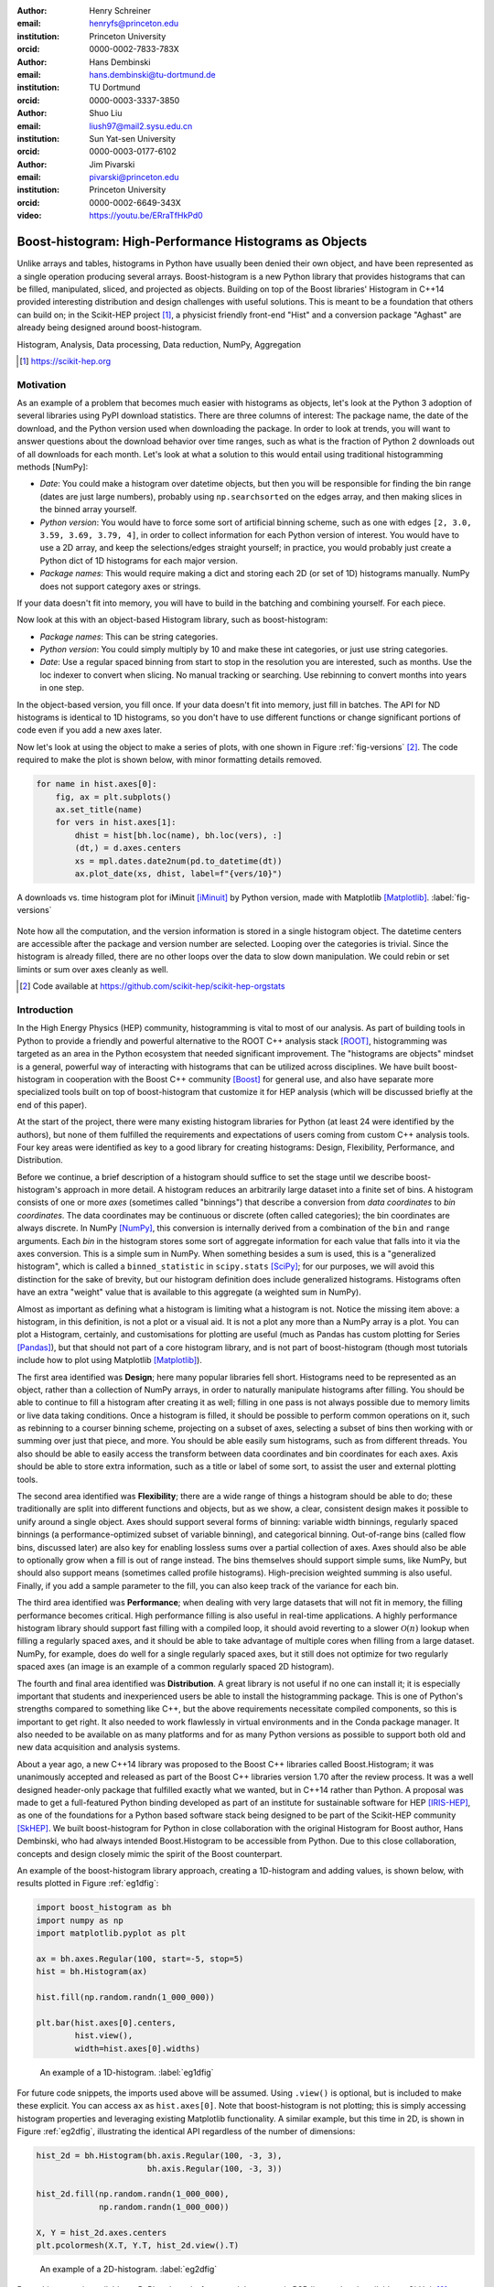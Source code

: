 :author: Henry Schreiner
:email: henryfs@princeton.edu
:institution: Princeton University
:orcid: 0000-0002-7833-783X

:author: Hans Dembinski
:email: hans.dembinski@tu-dortmund.de
:institution: TU Dortmund
:orcid: 0000-0003-3337-3850

:author: Shuo Liu
:email: liush97@mail2.sysu.edu.cn
:institution: Sun Yat-sen University
:orcid: 0000-0003-0177-6102

:author: Jim Pivarski
:email: pivarski@princeton.edu
:institution: Princeton University
:orcid: 0000-0002-6649-343X

:video: https://youtu.be/ERraTfHkPd0

-------------------------------------------------------
Boost-histogram: High-Performance Histograms as Objects
-------------------------------------------------------

.. class:: abstract

    Unlike arrays and tables, histograms in Python have usually been denied
    their own object, and have been represented as a single operation producing
    several arrays. Boost-histogram is a new Python library that provides
    histograms that can be filled, manipulated, sliced, and projected as
    objects. Building on top of the Boost libraries' Histogram in C++14
    provided interesting distribution and design challenges with useful
    solutions. This is meant to be a foundation that others can build on; in
    the Scikit-HEP project [#]_, a physicist friendly front-end "Hist" and a
    conversion package "Aghast" are already being designed around
    boost-histogram.

.. class:: keywords

   Histogram, Analysis, Data processing, Data reduction, NumPy, Aggregation

.. [#] https://scikit-hep.org

Motivation
----------

As an example of a problem that becomes much easier with histograms as objects, let's look at the Python 3 adoption of several libraries using PyPI download statistics. There are three columns of interest: The package name, the date of the download, and the Python version used when downloading the package. In order to look at trends, you will want to answer questions about the download behavior over time ranges, such as what is the fraction of Python 2 downloads out of all downloads for each month. Let's look at what a solution to this would entail using traditional histogramming methods [NumPy]:

* *Date*: You could make a histogram over datetime objects, but then you will be responsible for finding the bin range (dates are just large numbers), probably using ``np.searchsorted`` on the edges array, and then making slices in the binned array yourself.
* *Python version*: You would have to force some sort of artificial binning scheme, such as one with edges ``[2, 3.0, 3.59, 3.69, 3.79, 4]``, in order to collect information for each Python version of interest. You would have to use a 2D array, and keep the selections/edges straight yourself; in practice, you would probably just create a Python dict of 1D histograms for each major version.
* *Package names*: This would require making a dict and storing each 2D (or set of 1D) histograms manually. NumPy does not support category axes or strings.

If your data doesn't fit into memory, you will have to build in the batching and combining yourself. For each piece.

Now look at this with an object-based Histogram library, such as boost-histogram:

* *Package names*: This can be string categories.
* *Python version*:  You could simply multiply by 10 and make these int categories, or just use string categories.
* *Date*: Use a regular spaced binning from start to stop in the resolution you are interested, such as months. Use the loc indexer to convert when slicing. No manual tracking or searching. Use rebinning to convert months into years in one step.

In the object-based version, you fill once. If your data doesn't fit into memory, just fill in batches. The API for ND histograms is identical to 1D histograms, so you don't have to use different functions or change significant portions of code  even if you add a new axes later.

Now let's look at using the object to make a series of plots, with one shown in Figure :ref:`fig-versions` [#]_. The code required to make the plot is shown below, with minor formatting details removed.

.. code-block:: python

    for name in hist.axes[0]:
        fig, ax = plt.subplots()
        ax.set_title(name)
        for vers in hist.axes[1]:
            dhist = hist[bh.loc(name), bh.loc(vers), :]
            (dt,) = d.axes.centers
            xs = mpl.dates.date2num(pd.to_datetime(dt))
            ax.plot_date(xs, dhist, label=f"{vers/10}")


.. figure:: histogram_iminuit.pdf
   :align: center
   :figclass: w
   :scale: 50%

   A downloads vs. time histogram plot for iMinuit [iMinuit]_ by Python version, made with Matplotlib [Matplotlib]_. :label:`fig-versions`

Note how all the computation, and the version information is stored in a single histogram object. The datetime centers are accessible after the package and version number are selected. Looping over the categories is trivial. Since the histogram is already filled, there are no other loops over the data to slow down manipulation. We could rebin or set limints or sum over axes cleanly as well.

.. [#] Code available at https://github.com/scikit-hep/scikit-hep-orgstats

Introduction
------------

.. Why is it necessary to come up with a histogram library?

In the High Energy Physics (HEP) community, histogramming is vital to most of our analysis. As part of building tools in Python to provide a friendly and powerful alternative to the ROOT C++ analysis stack [ROOT]_, histogramming was targeted as an area in the Python ecosystem that needed significant improvement. The "histograms are objects" mindset is a general, powerful way of interacting with histograms that can be utilized across disciplines. We have built boost-histogram in cooperation with the Boost C++ community [Boost]_ for general use, and also have separate more specialized tools built on top of boost-histogram that customize it for HEP analysis (which will be discussed briefly at the end of this paper).

At the start of the project, there were many existing histogram libraries for Python (at least 24 were identified by the authors), but none of them fulfilled the requirements and expectations of users coming from custom C++ analysis tools. Four key areas were identified as key to a good library for creating histograms: Design, Flexibility, Performance, and Distribution.

Before we continue, a brief description of a histogram should suffice to set the stage until we describe boost-histogram's approach in more detail. A histogram reduces an arbitrarily large dataset into a finite set of bins. A histogram consists of one or more *axes* (sometimes called "binnings") that describe a conversion from *data coordinates* to *bin coordinates*. The data coordinates may be continuous or discrete (often called categories); the bin coordinates are always discrete. In NumPy [NumPy]_, this conversion is internally derived from a combination of the ``bin`` and ``range`` arguments. Each *bin* in the histogram stores some sort of aggregate information for each value that falls into it via the axes conversion. This is a simple sum in NumPy. When something besides a sum is used, this is a "generalized histogram", which is called a ``binned_statistic`` in ``scipy.stats`` [SciPy]_; for our purposes, we will avoid this distinction for the sake of brevity, but our histogram definition does include generalized histograms. Histograms often have an extra "weight" value that is available to this aggregate (a weighted sum in NumPy).

Almost as important as defining what a histogram is limiting what a histogram is not. Notice the missing item above: a histogram, in this definition, is not a plot or a visual aid. It is not a plot any more than a NumPy array is a plot. You can plot a Histogram, certainly, and customisations for plotting are useful (much as Pandas has custom plotting for Series [Pandas]_), but that should not part of a core histogram library, and is not part of boost-histogram (though most tutorials include how to plot using Matplotlib [Matplotlib]_).

The first area identified was **Design**; here many popular libraries fell short. Histograms need to be represented as an object, rather than a collection of NumPy arrays, in order to naturally manipulate histograms after filling. You should be able to continue to fill a histogram after creating it as well; filling in one pass is not always possible due to memory limits or live data taking conditions. Once a histogram is filled, it should be possible to perform common operations on it, such as rebinning to a courser binning scheme, projecting on a subset of axes, selecting a subset of bins then working with or summing over just that piece, and more. You should be able easily sum histograms, such as from different threads. You also should be able to easily access the transform between data coordinates and bin coordinates for each axes. Axis should be able to store extra information, such as a title or label of some sort, to assist the user and external plotting tools.

The second area identified was **Flexibility**; there are a wide range of things a histogram should be able to do; these traditionally are split into different functions and objects, but as we show, a clear, consistent design makes it possible to unify around a single object. Axes should support several forms of binning: variable width binnings, regularly spaced binnings (a performance-optimized subset of variable binning), and categorical binning. Out-of-range bins (called flow bins, discussed later) are also key for enabling lossless sums over a partial collection of axes. Axes should also be able to optionally grow when a fill is out of range instead. The bins themselves should support simple sums, like NumPy, but should also support means (sometimes called profile histograms). High-precision weighted summing is also useful. Finally, if you add a sample parameter to the fill, you can also keep track of the variance for each bin.

The third area identified was **Performance**; when dealing with very large datasets that will not fit in memory, the filling performance becomes critical. High performance filling is also useful in real-time applications. A highly performance histogram library should support fast filling with a compiled loop, it should avoid reverting to a slower :math:`\mathcal{O}(n)` lookup when filling a regularly spaced axes, and it should be able to take advantage of multiple cores when filling from a large dataset. NumPy, for example, does do well for a single regularly spaced axes, but it still does not optimize for two regularly spaced axes (an image is an example of a common regularly spaced 2D histogram).

The fourth and final area identified was **Distribution**. A great library is not useful if no one can install it; it is especially important that students and inexperienced users be able to install the histogramming package. This is one of Python's strengths compared to something like C++, but the above requirements necessitate compiled components, so this is important to get right. It also needed to work flawlessly in virtual environments and in the Conda package manager. It also needed to be available on as many platforms and for as many Python versions as possible to support both old and new data acquisition and analysis systems.

.. History

About a year ago, a new C++14 library was proposed to the Boost C++ libraries called Boost.Histogram; it was unanimously accepted and released as part of the Boost C++ libraries version 1.70 after the review process. It was a well designed header-only package that fulfilled exactly what we wanted, but in C++14 rather than Python. A proposal was made to get a full-featured Python binding developed as part of an institute for sustainable software for HEP [IRIS-HEP]_, as one of the foundations for a Python based software stack being designed to be part of the Scikit-HEP community [SkHEP]_. We built boost-histogram for Python in close collaboration with the original Histogram for Boost author, Hans Dembinski, who had always intended Boost.Histogram to be accessible from Python. Due to this close collaboration, concepts and design closely mimic the spirit of the Boost counterpart.

An example of the boost-histogram library approach, creating a 1D-histogram and adding values, is shown below, with results plotted in Figure :ref:`eg1dfig`:

.. code-block:: python

  import boost_histogram as bh
  import numpy as np
  import matplotlib.pyplot as plt

  ax = bh.axes.Regular(100, start=-5, stop=5)
  hist = bh.Histogram(ax)

  hist.fill(np.random.randn(1_000_000))

  plt.bar(hist.axes[0].centers,
          hist.view(),
          width=hist.axes[0].widths)


.. figure:: histogram_example_1d.pdf

   An example of a 1D-histogram. :label:`eg1dfig`

For future code snippets, the imports used above will be assumed. Using ``.view()`` is optional, but is included to make these explicit.
You can access ``ax`` as ``hist.axes[0]``. Note that boost-histogram is not plotting; this is simply accessing histogram properties and leveraging existing Matplotlib functionality. A similar example, but this time in 2D, is shown in Figure :ref:`eg2dfig`, illustrating the identical API regardless of the number of dimensions:

.. code-block:: python

  hist_2d = bh.Histogram(bh.axis.Regular(100, -3, 3),
                         bh.axis.Regular(100, -3, 3))

  hist_2d.fill(np.random.randn(1_000_000),
               np.random.randn(1_000_000))

  X, Y = hist_2d.axes.centers
  plt.pcolormesh(X.T, Y.T, hist_2d.view().T)

.. figure:: histogram_example_2d.pdf

   An example of a 2D-histogram. :label:`eg2dfig`

Boost-histogram is available on PyPI and conda-forge, and the source is BSD licensed and available on GitHub [#]_. Extensive documentation is available on ReadTheDocs [#]_.

.. [#] https://github.com/scikit-hep/boost-histogram
.. [#] https://boost-histogram.readthedocs.io

The Design of a Histogram
-------------------------

.. figure:: histogram_design.pdf

   The components of a histogram, shown for a 2D histogram.  :label:`histfig`

Let's revisit our description of a histogram, this time mapping boost-histogram components to each piece. See Figure :ref:`histfig` for an example of how these visually fit together to create an 2D histogram.

The components in a bin are the smallest atomic piece of boost-histogram, and are called **Accumulators**. Four such accumulators are available. ``Sum`` just provides a high-accuracy floating point sum using the Neumaier algorithm [Neu74]_, and is automatically used for floating point histograms. ``WeightedSum`` provides an extra term to allow sample sizes to be given. ``Mean`` stores a mean instead of a sum, created what is sometimes called a "profile histogram". And ``WeightedMean`` adds an extra term allowing the user to provide samples. Accumulators are like a 0D or scalar histogram, much like dtypes are like 0D scalar arrays in NumPy.

The above accumulators are then provided in a container called a **Storage**, of which boost-histogram provides several. The available storages include choices for the four accumulators listed above (the storage using ``Sum`` is just called ``Double()``, and is the default; unlike the other accumulator-based storages it provides a simple NumPy array rather than a specialized record array when viewed). Other storages include ``Int64()``, which stores integers directly, ``AtomicInt64``, which stores atomic integers, so can be filled from different threads concurrently, and ``Unlimited()``. which is a special growing storage that offers a no-overflow guarantee and automatically uses the least possible amount of memory for a dense uniform array of counters, which is very helpful for high-dimensional histograms. It also automatically converts to doubles if filled with a weighted fill or scaled by a float.

The next piece of a histogram is an **Axis**. A ``Regular`` axis describes an evenly spaced binning with start and end points, and takes advantage of the simplicity of the transform to provide :math:`\mathcal{O}(1)` computational complexity. You can also provide a **Transform** for a ``Regular`` axes; this is a pair of C function pointers (possibly generated by a JIT compiler [Numba]_) that can apply a function to the transform, allowing for things like log-scale axes to be supported at the same sort of complexity as a ``Regular`` axis. Several common transforms are supplied, including log and power spacings. You can also supply a list of bin edges with a ``Variable`` axis. If you want discrete axes, ``Integer`` provides a slightly simpler version of a ``Regular`` axes, and ``IntCategory``/``StrCategory`` provide true non-continuous categorical axes for arbitrary integers or strings, respectively. Most axes have configurable end behaviors for when a value is encountered by a fill that is outside the range described by the axis, allowing underflow/overflow bins to be turned off, or replaced with growing bins. All axes also have a metadata slot that can store arbitrary Python objects for each axis; no special meaning is applied by boost-histogram, but these can be used for titles, units, or other information.

An example of a custom transform applied to a ``Regular`` axis is shown below using Numba to create C pointers; any ctypes pointer is accepted.

.. code-block:: python

    import numba

    @numba.cfunc(numba.float64(numba.float64))
    def exp(x):
        return math.exp(x)

    @numba.cfunc(numba.float64(numba.float64))
    def log(x):
        return math.log(x)

    transform_log = bh.axis.transform.Function(log, exp)

    bh.axis.Regular(10, 1, 4, transform=transform_log)

You need to provide both directions in the transform, so that boost-histogram can add values to bins and find bin edges. Note: don't actually use exactly this code; there is a ``bh.axis.transform.log`` already compiled in the library.


A **Histogram** is the combination of a storage and one or more axes. Histograms always manage their own memory, though they provide a view of that storage to Python via the buffer protocol and NumPy. Histograms have the same API regardless of whether they have one axes or thirty-two, and they have a rich set of interactions defined, which will be the topic of the next section. This is an incredibly flexible design; you can orthogonally combine any mixture of axes and storages with associated accumulators, and in the future, new axes types or accumulators and storages can be added.


Interactions with a Histogram
-----------------------------

A Histogram supports a variety of operations, many of which use Python's syntax to be expressed naturally and succinctly. Histograms can be added, copied, pickled (special attention was paid to ensure even accumulator storages are pickled quickly and efficiently), and used most places a NumPy array is accepted. Scaling a histogram can be done simply by using Python's multiplication and division operators.

.. NumPy

Conversion to a NumPy array was carefully designed to provide a comfortable interface for Python users. The "flow" bins, which are the bins that are used when an event is encountered outside the range of the current axis, are an essential feature for partial summations. These extra bins are not as common in NumPy based analyses (though you can create flow bins manually in NumPy by using :math:`\pm\infty`), so these generally are not needed or expected when converting to an array. The array interface and all external methods do not include flow bins by default, but they can be activated by passing ``flow=True`` to any of the methods that could be affected by flow bins. You can directly access a view of the data without flow bins with ``.view()``, and you can include flow bins with ``.view(flow=True)``. The stride system is descriptive enough to avoid needing to copy memory in either case. Views of accumulator storages are NumPy record arrays, enhanced with property-based access for the fields as well as common computed properties, like the variance. Finally, there is an explicit ``.to_numpy()`` method that returns the same tuple you would get if you used one of the ``np.histogram`` functions.

.. Axes

Axes are presented as a property returning an enhanced tuple. You can use access any method or property on all axes at once directly from the ``AxesTuple``. Array properties (like edges) are returned in a shape that is ready for broadcasting, allowing natural manipulations directly on the returned values. For example, the following snippet computes the density of a histogram, regardless of the number of dimensions:

.. code-block:: python

    # Compute the "volume" of each bin (useful for 2D+)
    volumes = np.prod(hist.axes.widths, axis=0)

    # Compute the density of each bin
    density = hist.view() / hist.sum() / volumes


Unified Histogram Indexing
==========================


Indexing in boost-histogram, based on a proposal called Unified Histogram Indexing (UHI) [#]_, allows NumPy-like slicing and is based on tags that can be used cross-library. They can be used to select items from axes, sum over axes, and slice as well, in either data or bin coordinates. One of the benefits of the axes based design is that selections that traditionally would have required multiple histograms now can simply be represented as an axes in a single histogram and then UHI is used to select the subset of interest.

.. [#] https://boost-histogram.readthedocs.io/en/latest/usage/indexing.html

The key design is that any indexing expression valid in both NumPy and boost-histogram should return the same thing regardless of whether you have converted the histogram into an array via ``.view()`` or ``np.asarray`` or not. Freedom to access the unique parts of boost-histogram are only granted through syntax that is not valid on a NumPy array. This is done through special tags that are not valid in NumPy indexing. These tags do not depend on the internals of boost-histogram, however, and could be written by a user or come from a different library; the are mostly simple callables, with minor additions to make their `repr`'s look nicer.

There are several tags provided: ``bh.loc(float)`` converts a data-coordinate into bin coordinates, and supports addition/subtraction. For example, ``hist[bh.loc(2.0) + 2]`` would find the bin number containing 2.0, then add two to it. There are also ``bh.underflow`` and ``bh.overflow`` tags for accessing the flow bins.

Slicing is supported, and works much like NumPy, though it does return a new Histogram object. You can use tags when slicing. A single value, when mixed with a slice, will select out a single value from the axes and remove it, just like it would in NumPy (you will see later why this is very useful). Most interesting, though, is the third parameter of a slice - normally called the step. Stepping in histograms is not supported, as that would be a set of non-continuous but non-discrete bins; but you can pass two different types of tags in. The first is a "rebinning" tag, which can modify the axis -- ``bh.rebin(2)`` would double the size of the bins. The second is a reduction, of which ``bh.sum`` is provided; this reduces the bins along an axes to a scalar and removes the axes; ``builtins.sum`` will trigger this behavior as well. User provided functions will eventually work here, as well. Endpoints on these special operations are important; leaving off the endpoints will include the flow bins, including the endpoints will remove the flow bins. So ``hist[::sum]`` will sum over the entire histogram, including the flow bins, and ``hist[0:len:sum]`` will sum over the contents of the histogram, not including the flow bin. Note that Python's `len` is a perfectly valid in this system - start and stop tags are simply callables that accept an axis and return an index from ``-1`` (underflow bin) to ``len(axis)+1`` (overflow bin), and axes support ``len()``.

Setting is also supported, and comes with one more nice feature. When you set a histogram with an array and one or more endpoints are empty and include a flow bin, you have two options; you can either match the inner size, which will leave the flow bin(s) alone, or you can match the total size, which will fill the flow bins too. For example, in the following snippet the array can be either size 10 or size 12:

.. code-block:: python

    hist = bh.Histogram(bh.axis.Regular(10, 0, 1))
    hist[:] = np.arange(10) # Fills regular bins
    hist[:] = np.arange(12) # Fills flow bins too


You can force the flow bins to be explicitly excluded if you want to by adding endpoints to the slice:

.. code-block:: python

    hist[0:len] = np.arange(10)

Finally, for advanced indexing, dictionaries are supported, where the key is the axis number. This allows easy access into a large number of axes, or simple programmatic access. With dictionary-based indexing, Ellipsis are not required. There is also a ``.project(*axes)`` method, which allows you to sum over all axes except the ones listed, which is the inverse to listing ``::sum`` operations on the axes you want to remove.

Performance when Filling
------------------------

.. We need the colwidths-auto to workaround bugs in docutils tables.
   Without the class, it will trigger a %, but the visit_paragraph is
   never called on the first item in the header, causes it to break the
   title. If you leave it off, it misses the *entire* title section.

.. class:: colwidths-auto

.. table:: Comparison of several filling methods and NumPy. BH stands for boost-histogram object mode (as seen above). BHNP stands for boost-histogram NumPy clone, which provides the same interface as NumPy but powered by Boost.Histogram calculations. Multithreaded was obtained by passing ``threads=8`` while filling. The X column is a comparison against NumPy. Measurements done on an 8 core 16 MBP, 2.4 GHz, Regular binning, 10M values, 32-bit floats. :label:`perftable`

   ============ =================== ====== =================== =====
    Setup         Single threaded     X       Multithreaded      X
   ============ =================== ====== =================== =====
   NumPy 1D     74.5 ± 2.4 ms       1
   BH 1D        41.6 ± 0.7 ms       1.8    13.3 ± 0.2 ms       5.5
   BHNP 1D      43.1 ± 0.8 ms       1.7    13.8 ± 0.2 ms       5.4
   NumPy 2D     874 ± 22 ms         1
   BH 2D        77.6 ± 0.6 ms       11     28.7 ± 0.7 ms       30
   BHNP 2D      85 ± 3 ms           10     29.6 ± 0.5 ms       29
   ============ =================== ====== =================== =====


A histogram can be viewed as a lossy data compression tool; you lose the exact
details of each data point, but you have a have a representation that does not
depend on the number of data points and has several very useful properties for
computation.  One common use beyond plotting is distribution fitting; you can
fit an arbitrarily large number of data points to a distribution as long as you
choose a binning dense enough to capture the details of your distribution
function. The performance of the fit is based on the number of bins, rather
than the number of measurements made. Many distribution fitting packages
available outside of HEP, such as lmfit [LMFIT]_, are designed to work with
binned data, and binned fits are common in HEP as well.

Filling performance was a key design goal for boost-histogram. In Table :ref:`perftable` you can see a comparison of filling methods with NumPy. The first comparison, a 1D histogram, shows a nearly 2x speedup compared to NumPy on a single core. For a 1D ``Regular`` axes, NumPy has a custom fill routine that takes advantage of the regular binning to avoid an edge lookup. If you use multiple cores, you can get an extra 2x-4x speedup. Note that histogramming is not trivial to parallelize. Internally, boost-histogram is just using simple Python threading and relying on releasing the GIL while it fills multiple histograms; the histograms are then added into your current histogram. The overhead of doing the copy must be small compared to the fill being done.

If we move down the table to the 2D case, you will see Boost-histogram pull away from NumPy's 2D regular bin edge lookup with an over 10x speedup. This can be further improved to about 30x using threads. In both cases, boost-histogram is not actually providing specialized code for the 1D or 2D cases; it is the same variadic vector that it would use for any number and any mixture of axes. So you can expect excellent performance that scales well with the complexity of your problem.

The rows labeled "BHNP" deserve special mention. A special module is provided, `bh.numpy`, that contains functions that exactly mimic the functions in NumPy. They even use a special, internal axes type that mimics NumPy's special handling of the final upper edge, including it in the final bin. You can use it as a drop-in replacement for the histogram functions in NumPy, and take advantage of the performance boost available. You can also add the ``threads=`` keyword. You can pass ``histogram=bh.Histogram`` to return a Histogram object, and you can select the storage with ``storage=``, as well. Combined with the ability to convert Histograms via ``.to_numpy()``, this should enable smooth transitions between boost-histogram and NumPy for Histogram filling.

One further performance benefit comes from the flexibility of combining axes. In a traditional, NumPy based analysis, you may have a collection of related histograms with different cuts or criteria for filling. We have already seen that it is possible to use axis and then access the portion you want later with indexing; but if you have categories or boolean selectors, you can still combine multiple histograms into one. Then you no longer loop over the input multiple times, but just once, filling the histogram, and then make your selections later. Here is an example:

.. code-block:: python

    value_ax = bh.axis.Regular(100, -5, 5)
    valid_ax = bh.axis.Integer(0, 2,
                               underflow=False,
                               overflow=False)
    label_ax = bh.axis.StrCategory([], growth=True)

    hist = bh.Histogram(value_ax, valid_ax, label_ax)

    hist.fill([-2, 2, 4, 3],
              [True, False, True, True],
              ["a", "b", "a", "b"])

    all_valid = hist[:, bh.loc(True), ::sum]
    a_only = hist[..., bh.loc("a")]

Above, we create three axes. The second axis is a boolean axes, which hold a valid/invalid bool flag. The third axis holds some sort of string-based category, which could label datasets, for example. We then fill this in one shot. Then, we can select the histograms that we might have originally filled separately, like the ``all_valid`` histogram, which is a 1D histogram that contains all labels and all events where ``valid=True``. In the second selection, ``a_only``, a 2D histogram is returned that consists of all the events labeled with ``"a"``.

This way of thinking can radically change how you design for a problem. Instead
of running a series of histograms over a piece of data every time you want a
new selection, you can build a large histogram that contains all the
information you want, prebinned and ready to select. This combination of
multiple histograms and later selecting or summing along axes is a close
parallel to the way Pandas combines multiple NumPy arrays in a single DataFrame
using columns, allowing you to group and select from the full set.


Distributing
------------

.. Building wheels (ideas, contributions, using cibuildwheel now/soon)

Building a Python library designed to work absolutely anywhere on a C++14 code base provided several challenges. Binding for boost-histogram is accomplished with PyBind11 [PyBind]_, and all Boost dependencies are included via git submodules and header-only, so a compatible compiler is the only requirement for building if a binary is not available. Serialization, which optionally depends on the non-header only Boost.Serialization, was redesigned to work on top of Python tuple picking in PyBind11 reusing the same interface internally in Boost.Histogram (one of the many benefits of a close collaboration with the original author).

The first phase of wheel building was a custom set of shareable YAML template files for Azure DevOps. This tool, azure-wheel-helpers [#]_, became the basis for building several other projects in Scikit-HEP, including the iMinuit fitter [#]_ and the new Awkward 1.0 [Awkward]_. Building a custom wheel production from scratch is somewhat involved; and since boost-histogram is expected to support Python 2.7 until after the first LTS release, it had to include Python 2.7 builds, which make the process even more convoluted. To get C++14 support in manylinux1, a custom docker repository (``skhep/manylinuxgcc`` [#]_) was developed with GCC 9. The azure-wheel-helpers repository is a good place to look for anyone wishing to learn about wheel building, but recently boost-histogram moved to a better solution.

.. [#] https://github.com/scikit-hep/azure-wheel-helpers
.. [#] https://github.com/scikit-hep/iminuit
.. [#] https://github.com/scikit-hep/manylinuxgcc

As the cibuildwheel [CIBW]_ project matured, boost-histogram became the first Scikit-HEP azure-wheel-helpers project to migrate over. Several of the special cases that were originally supported in boost-histogram are now supported by cibuildwheel, and it allows a custom docker image, so the modified manylinux1 image is available as well. This has freed us from lock-in to a particular CI provider; boost-histogram now uses GitHub Actions for everything except ARM and Power PC builds, which are done on Travis CI. This greatly simplified the release process. The scikit-hep.org developer pages now have extensive tutorials for new developers, including setting up wheels; much of that work was inspired by boost-histogram.

An extremely important resource for HEP is Conda; many of our projects (such as CERN's ROOT toolkit) cannot reasonably (at least yet) be distributed by pip. Scikit-HEP has a large number of packages in conda-forge; and boost-histogram is also available there, including ARM and PowerPC builds. Only Python 2.7 on Windows is excluded due to conda-forge policies on using extra SDKs with Python.



Conclusion and Plans
--------------------

.. Conclusion and plans, Hist and more

The future for histogramming in Python is bright. At least three more projects are being developed on top or using boost-histogram. **Hist** [#]_ is a histogram front-end for analysts, much like Pandas is to NumPy, it is intended to make plotting, statistics, file IO, and more simple and easy; a Google Summer of Code student is working on that. One feature of note is named axes; you can assign names to axes and then fill and index by name. Conversions between histogram libraries, such as the HEP-specific ROOT toolkit and file format are being developed in **Aghast** [#]_. The **mplhep** [#]_ library is making common plot styles and types for HEP easy to make, including plots with histograms. The **scikit-hep-tutorials** [#]_ project is beginning to show how the different pieces of Scikit-HEP packages work together, and one of the first tutorials shows boost-histogram and Aghast. And a new library, **histoprint** [#]_, is being reviewed for including in Scikit-HEP to print up to five histograms at a time on the command line, either from ROOT or boost-histogram.

.. [#] https://github.com/scikit-hep/hist
.. [#] https://github.com/scikit-hep/aghast
.. [#] https://github.com/scikit-hep/mplhep
.. [#] https://github.com/scikit-hep/scikit-hep-tutorials
.. [#] https://github.com/scikit-hep/histoprint

An example of mplhep and boost-histogram interaction is shown in Figure :ref:`mplhep1d`:

.. code-block:: python

    import mplhelp
    mplhep.histplot(hist)

.. figure:: mpl_example_1d.pdf

    An example of a 1D plot with mplhep. It is not completely trivial to get a proper "skyline" histogram plot from Matplotlib with prebinned data, while here it is simple. :label:`mplhep1d`


We hope that more libraries will be interested in building on top of boost-histogram. It was designed to be a powerful back-end for any front-end, with Hist planned as the reference front-end implementation. The high performance, excellent flexibility, and universal availability make an ideal choice for any toolkit.

.. Call for other libraries to be built on top of boost histogram - designed to be extended

In conclusion, boost-histogram provides a powerful abstraction for histograms as a collection of axes with an accumulator-backed storage. Filling and manipulating histograms is simple and natural, while being highly performant. In the future, Scikit-HEP is rapidly building on this foundation and we expect other libraries may want to build on this as well. At the same time, Boost.Histogram in C++ is continuously improved and expanded with new features, from which boost-histogram benefits nearly automatically. The shared code-base with C++ allows Python to profit, while boost-histogram in C++ is profiting from ideas feed back from Python, creating a win-win situation for all parties.



Acknowledgements
----------------

Support for this work was provided by the National Science Foundation cooperative agreement OAC-1836650 (IRIS-HEP) and OAC-1450377 (DIANA/HEP).


References
----------


.. [Pandas] Wes McKinney. *Data Structures for Statistical Computing in Python*,
        Proceedings of the 9th Python in Science Conference, 51-56 (2010),
        `DOI:10.25080/Majora-92bf1922-00a <https://doi.org/10.25080/Majora-92bf1922-00a>`_

.. [NumPy] Stéfan van der Walt, S. Chris Colbert and Gaël Varoquaux.
        *The NumPy Array: A Structure for Efficient Numerical Computation*,
        Computing in Science & Engineering, vol. 13, 22-30 (2011),
        `DOI:10.1109/MCSE.2011.37 <https://doi.org/10.1109/MCSE.2011.37>`_

.. [iMinuit] *iminuit — A Python interface to Minuit*,
        https://github.com/scikit-hep/iminuit

.. [Matplotlib] J. D. Hunter. *Matplotlib: A 2D graphics environment*,
        Computing in Science & Engineering, vol. 9, no. 3, 90-95 (2007),
        `DOI:10.1109/MCSE.2007.55 <https://doi.org/10.1109/MCSE.2007.55>`_

.. [ROOT] Rene Brun and Fons Rademakers *ROOT — An Object Oriented Data Analysis Framework*
        Nucl. Inst. & Meth. A, vol. 386, no. 1, 81-86 (1997),
        `DOI:10.1016/S0168-9002(97)00048-X <https://doi.org/10.1016/S0168-9002(97)00048-X>`_

.. [Boost]  *The Boost Software Libraries*,
        `https://www.boost.org <https://www.boost.org>`_

.. [SciPy] Pauli Virtanen et al.
        *SciPy 1.0: Fundamental Algorithms for Scientific Computing in Python*,
        Nature Methods, in press.
        `DOI:10.1038/s41592-019-0686-2 <https://doi.org/DOI:10.1038/s41592-019-0686-2>`_

.. [IRIS-HEP] *Institute for Research and Innovation in Software for High Energy Physics*,
        https://iris-hep.org

.. [SkHEP] Eduardo Rodrigues. *The Scikit-HEP Project*,
        EPJ Web Conf. **214** 06005 (2019),
        `DOI:10.1051/epjconf/201921406005 <DOI:10.1051/epjconf/201921406005>`_

.. [Neu74] A. Neumaier.
        *Rundungsfehleranalyse einiger Verfahren zur Summation endlicher Summen*,
        Zeitschrift für Angewandte Mathematik und Mechanik (1974),
        `DOI:10.1002/zamm.19740540106 <https://doi.org/10.1002/zamm.19740540106>`_

.. [Numba] Siu Kwan Lam, Antoine Pitrou, Stanley Seibert.
        *Numba: a LLVM-based Python JIT compiler*,
        LLVM '15: Proceedings of the Second Workshop on the LLVM Compiler Infrastructure in HPC, 7, 1-6 (2015),
        `DOI:10.1145/2833157.2833162 <https://doi.org/10.1145/2833157.2833162>`_

.. [LMFIT] Matthew Newville et al.
        *LMFIT: Non-Linear Least-Square Minimization and Curve-Fitting for Python*,
        Zenodo (2020),
        `DOI:10.5281/zenodo.3814709 <https://doi.org/10.5281/zenodo.3814709>`_

.. [PyBind] Wenzel Jakob, Jason Rhinelander, Dean Moldovan.
        *pybind11 -- Seamless operability between C++11 and Python*,
        https://github.com/pybind/pybind11

.. [Awkward] Jim Pivarski, Peter Elmer, David Lange. *Awkward Arrays in Python, C++, and Numba*
        Preprint `arXiv:2001.06307 <https://arxiv.org/abs/2001.06307>`_

.. [CIBW] Joe Rickerby et al.
        *cibuildwheel*,
        https://github.com/joerick/cibuildwheel
